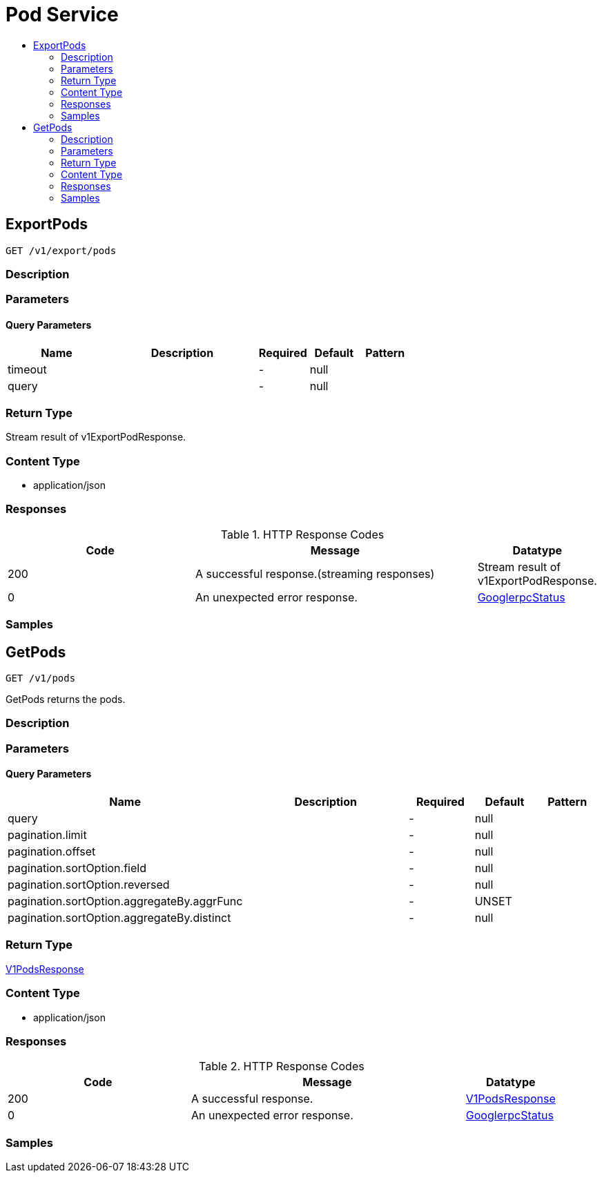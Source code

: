 // Auto-generated by scripts. Do not edit.
:_mod-docs-content-type: ASSEMBLY
[id="PodService"]
= Pod Service
:toc: macro
:toc-title:

toc::[]

:context: PodService

[id="ExportPods_PodService"]
== ExportPods

`GET /v1/export/pods`

=== Description

=== Parameters

==== Query Parameters

[cols="2,3,1,1,1"]
|===
|Name| Description| Required| Default| Pattern

| timeout
|  
| -
| null
| 

| query
|  
| -
| null
| 

|===

=== Return Type

Stream result of v1ExportPodResponse.

=== Content Type

* application/json

=== Responses

.HTTP Response Codes
[cols="2,3,1"]
|===
| Code | Message | Datatype

| 200
| A successful response.(streaming responses)
|  Stream result of v1ExportPodResponse.

| 0
| An unexpected error response.
|  xref:../CommonObjectReference/CommonObjectReference.adoc#GooglerpcStatus_CommonObjectReference[GooglerpcStatus]

|===

=== Samples

[id="GetPods_PodService"]
== GetPods

`GET /v1/pods`

GetPods returns the pods.

=== Description

=== Parameters

==== Query Parameters

[cols="2,3,1,1,1"]
|===
|Name| Description| Required| Default| Pattern

| query
|  
| -
| null
| 

| pagination.limit
|  
| -
| null
| 

| pagination.offset
|  
| -
| null
| 

| pagination.sortOption.field
|  
| -
| null
| 

| pagination.sortOption.reversed
|  
| -
| null
| 

| pagination.sortOption.aggregateBy.aggrFunc
|  
| -
| UNSET
| 

| pagination.sortOption.aggregateBy.distinct
|  
| -
| null
| 

|===

=== Return Type

xref:../CommonObjectReference/CommonObjectReference.adoc#V1PodsResponse_CommonObjectReference[V1PodsResponse]

=== Content Type

* application/json

=== Responses

.HTTP Response Codes
[cols="2,3,1"]
|===
| Code | Message | Datatype

| 200
| A successful response.
|  xref:../CommonObjectReference/CommonObjectReference.adoc#V1PodsResponse_CommonObjectReference[V1PodsResponse]

| 0
| An unexpected error response.
|  xref:../CommonObjectReference/CommonObjectReference.adoc#GooglerpcStatus_CommonObjectReference[GooglerpcStatus]

|===

=== Samples
